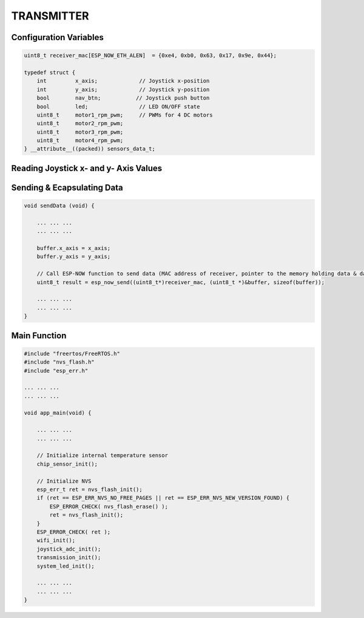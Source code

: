 TRANSMITTER
===========

Configuration Variables
-----------------------

.. code-block:: c

    uint8_t receiver_mac[ESP_NOW_ETH_ALEN]  = {0xe4, 0xb0, 0x63, 0x17, 0x9e, 0x44};

    typedef struct {
        int         x_axis;             // Joystick x-position
        int         y_axis;             // Joystick y-position
        bool        nav_btn;           // Joystick push button
        bool        led;                // LED ON/OFF state
        uint8_t     motor1_rpm_pwm;     // PWMs for 4 DC motors
        uint8_t     motor2_rpm_pwm;
        uint8_t     motor3_rpm_pwm;
        uint8_t     motor4_rpm_pwm;
    } __attribute__((packed)) sensors_data_t;

Reading Joystick x- and y- Axis Values
--------------------------------------

Sending & Ecapsulating Data
----------------------------

.. code-block:: c

    void sendData (void) {

        ... ... ...
        ... ... ...

        buffer.x_axis = x_axis;
        buffer.y_axis = y_axis;

        // Call ESP-NOW function to send data (MAC address of receiver, pointer to the memory holding data & data length)
        uint8_t result = esp_now_send((uint8_t*)receiver_mac, (uint8_t *)&buffer, sizeof(buffer));

        ... ... ...
        ... ... ...
    }

Main Function
-------------

.. code-block:: c

    #include "freertos/FreeRTOS.h"
    #include "nvs_flash.h"
    #include "esp_err.h"

    ... ... ...
    ... ... ...

    void app_main(void) {

        ... ... ...
        ... ... ...

        // Initialize internal temperature sensor
        chip_sensor_init();

        // Initialize NVS
        esp_err_t ret = nvs_flash_init();
        if (ret == ESP_ERR_NVS_NO_FREE_PAGES || ret == ESP_ERR_NVS_NEW_VERSION_FOUND) {
            ESP_ERROR_CHECK( nvs_flash_erase() );
            ret = nvs_flash_init();
        }
        ESP_ERROR_CHECK( ret );
        wifi_init();
        joystick_adc_init();
        transmission_init();
        system_led_init();

        ... ... ...
        ... ... ...
    }